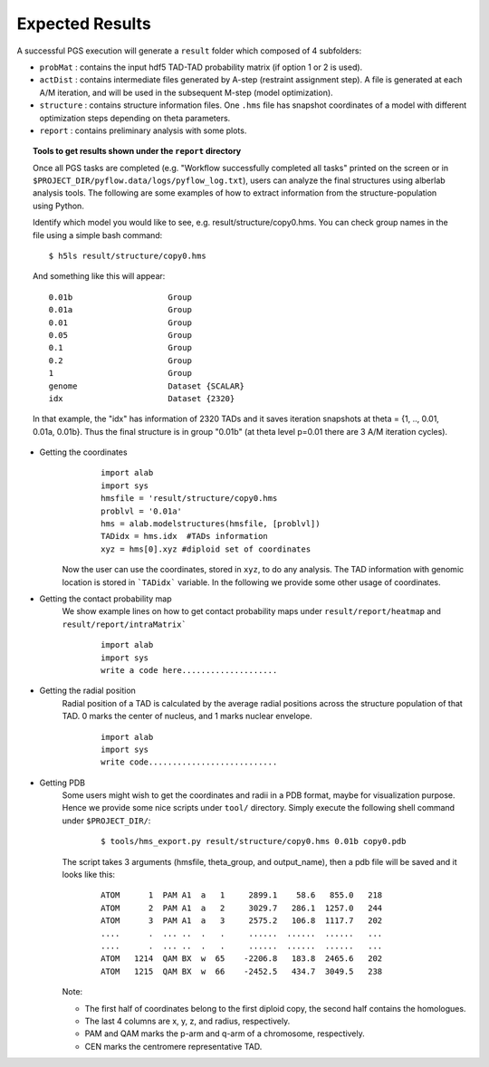 Expected Results
======================

A successful PGS execution will generate a ``result`` folder which composed of 4 subfolders: 

- ``probMat`` : contains the input hdf5 TAD-TAD probability matrix (if option 1 or 2 is used).

- ``actDist`` : contains intermediate files generated by A-step (restraint assignment step). A file is generated at each A/M iteration, and will be used in the subsequent M-step (model optimization).

- ``structure`` : contains structure information files. One ``.hms`` file has snapshot coordinates of a model with different optimization steps depending on theta parameters.

- ``report`` : contains preliminary analysis with some plots.


.. topic:: Tools to get results shown under the ``report`` directory

        Once all PGS tasks are completed (e.g. "Workflow successfully completed all tasks" printed on the screen or in ``$PROJECT_DIR/pyflow.data/logs/pyflow_log.txt``), users can analyze the final structures using alberlab analysis tools. The following are some examples of how to extract information from the structure-population using Python.

        Identify which model you would like to see, e.g. result/structure/copy0.hms. You can check group names in the file using a simple bash command:
	::

		$ h5ls result/structure/copy0.hms


	And something like this will appear:
            
	::

                0.01b                    Group
                0.01a                    Group
                0.01                     Group
                0.05                     Group
                0.1                      Group
                0.2                      Group
                1                        Group
                genome                   Dataset {SCALAR}
                idx                      Dataset {2320}


                                   

       	In that example, the "idx" has information of 2320 TADs and it saves iteration snapshots at theta = {1, .., 0.01, 0.01a, 0.01b}. Thus the final structure is in group "0.01b" (at theta level p=0.01 there are 3 A/M iteration cycles).


* Getting the coordinates
	::

                import alab
                import sys
                hmsfile = 'result/structure/copy0.hms
                problvl = '0.01a'
                hms = alab.modelstructures(hmsfile, [problvl])
                TADidx = hms.idx  #TADs information
                xyz = hms[0].xyz #diploid set of coordinates


    Now the user can use the coordinates, stored in ``xyz``, to do any analysis. The TAD information with genomic location is stored in ```TADidx``` variable. In the following we provide some other usage of coordinates.
	

* Getting the contact probability map 
    We show example lines on how to get contact probability maps under ``result/report/heatmap`` and ``result/report/intraMatrix```

	::

                import alab
                import sys
                write a code here....................

* Getting the radial position
    Radial position of a TAD is calculated by the average radial positions across the structure population of that TAD. 0 marks the center of nucleus, and 1 marks nuclear envelope.

	::

                import alab
                import sys
                write code...........................


* Getting PDB
    Some users might wish to get the coordinates and radii in a PDB format, maybe for visualization purpose. Hence we provide some nice scripts under ``tool/`` directory. Simply execute the following shell command under ``$PROJECT_DIR/``:

	::

            $ tools/hms_export.py result/structure/copy0.hms 0.01b copy0.pdb

    The script takes 3 arguments (hmsfile, theta_group, and output_name), then a pdb file will be saved and it looks like this:

	::

            ATOM      1  PAM A1  a   1     2899.1    58.6   855.0   218
            ATOM      2  PAM A1  a   2     3029.7   286.1  1257.0   244
            ATOM      3  PAM A1  a   3     2575.2   106.8  1117.7   202
            ....      .  ... ..  .   .     ......  ......  ......   ...
            ....      .  ... ..  .   .     ......  ......  ......   ...
            ATOM   1214  QAM BX  w  65    -2206.8   183.8  2465.6   202
            ATOM   1215  QAM BX  w  66    -2452.5   434.7  3049.5   238

    Note:

    - The first half of coordinates belong to the first diploid copy, the second half contains the homologues.
    - The last 4 columns are x, y, z, and radius, respectively.
    - PAM and QAM marks the p-arm and q-arm of a chromosome, respectively.
    - CEN marks the centromere representative TAD.






